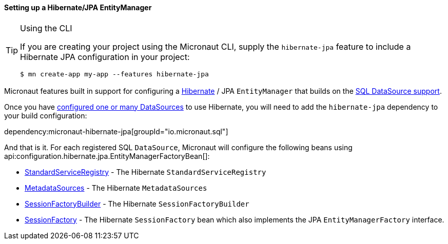 ==== Setting up a Hibernate/JPA EntityManager

[TIP]
.Using the CLI
====
If you are creating your project using the Micronaut CLI, supply the `hibernate-jpa` feature to include a Hibernate JPA configuration in your project:
----
$ mn create-app my-app --features hibernate-jpa
----
====

Micronaut features built in support for configuring a http://hibernate.org[Hibernate] / JPA `EntityManager` that builds on the <<jdbc, SQL DataSource support>>.

Once you have <<jdbc, configured one or many DataSources>> to use Hibernate, you will need to add the `hibernate-jpa` dependency to your build configuration:

dependency:micronaut-hibernate-jpa[groupId="io.micronaut.sql"]

And that is it. For each registered SQL `DataSource`, Micronaut will configure the following beans using api:configuration.hibernate.jpa.EntityManagerFactoryBean[]:

* link:{hibernateapi}/org/hibernate/boot/registry/StandardServiceRegistry.html[StandardServiceRegistry] - The Hibernate `StandardServiceRegistry`
* link:{hibernateapi}/org/hibernate/boot/MetadataSources.html[MetadataSources] - The Hibernate `MetadataSources`
* link:{hibernateapi}/org/hibernate/boot/SessionFactoryBuilder.html[SessionFactoryBuilder] - The Hibernate `SessionFactoryBuilder`
* link:{hibernateapi}/org/hibernate/SessionFactory.html[SessionFactory] - The Hibernate `SessionFactory` bean which also implements the JPA `EntityManagerFactory` interface.
